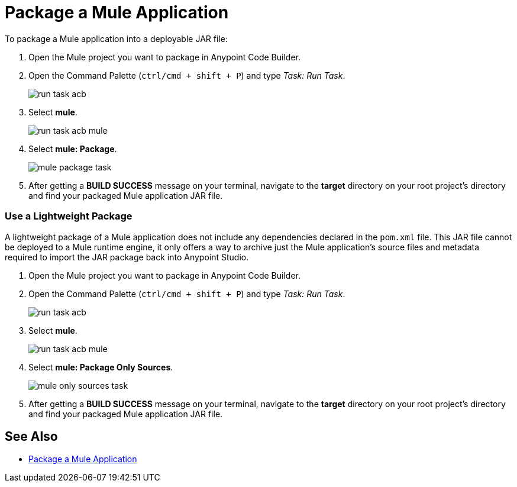 = Package a Mule Application

To package a Mule application into a deployable JAR file:

. Open the Mule project you want to package in Anypoint Code Builder.
. Open the Command Palette (`ctrl/cmd + shift + P`) and type _Task: Run Task_.
+
image::run-task-acb.png[]
. Select *mule*.
+
image::run-task-acb-mule.png[]
. Select *mule: Package*.
+
image::mule-package-task.png[]
. After getting a *BUILD SUCCESS* message on your terminal, navigate to the *target* directory on your root project's directory and find your packaged Mule application JAR file.

=== Use a Lightweight Package

A lightweight package of a Mule application does not include any dependencies declared in the `pom.xml` file. This JAR file cannot be deployed to a Mule runtime engine, it only offers a way to archive just the Mule application’s source files and metadata required to import the JAR package back into Anypoint Studio.

. Open the Mule project you want to package in Anypoint Code Builder.
. Open the Command Palette (`ctrl/cmd + shift + P`) and type _Task: Run Task_.
+
image::run-task-acb.png[]
. Select *mule*.
+
image::run-task-acb-mule.png[]
. Select *mule: Package Only Sources*.
+
image::mule-only-sources-task.png[]
. After getting a *BUILD SUCCESS* message on your terminal, navigate to the *target* directory on your root project's directory and find your packaged Mule application JAR file.

== See Also

* https://docs.mulesoft.com/mule-runtime/latest/package-a-mule-application[Package a Mule Application^]
